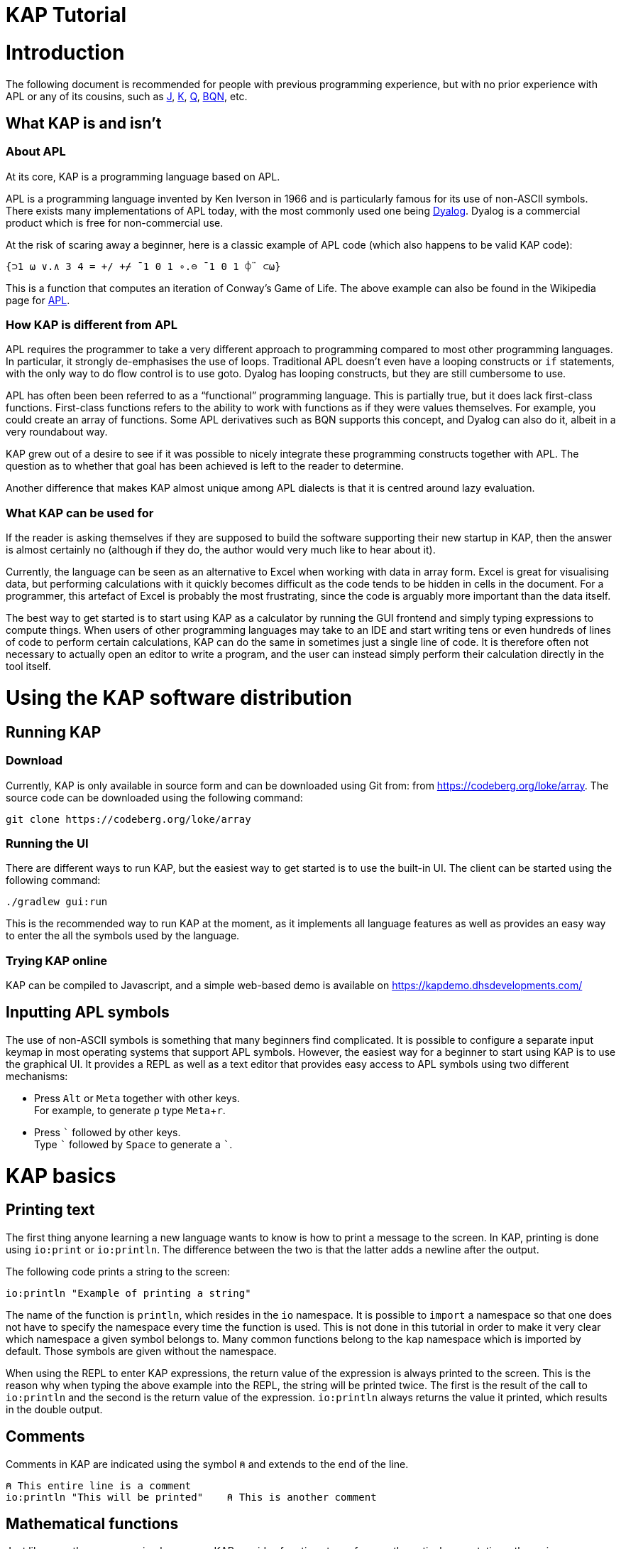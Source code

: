// suppress inspection "JSUnusedLocalSymbols" for whole file
= KAP Tutorial
:experimental:
:doctype: book

:toc:

= Introduction

The following document is recommended for people with previous programming experience, but with no prior experience with APL or any of its cousins, such as https://www.jsoftware.com/[J], https://kx.com/[K], https://code.kx.com/q/[Q], https://mlochbaum.github.io/BQN/[BQN], etc.

== What KAP is and isn't

=== About APL

At its core, KAP is a programming language based on APL.

APL is a programming language invented by Ken Iverson in 1966 and is particularly famous for its use of non-ASCII symbols.
There exists many implementations of APL today, with the most commonly used one being https://www.dyalog.com/[Dyalog].
Dyalog is a commercial product which is free for non-commercial use.

At the risk of scaring away a beginner, here is a classic example of APL code (which also happens to be valid KAP code):

[source,kap]
----
{⊃1 ⍵ ∨.∧ 3 4 = +/ +⌿ ¯1 0 1 ∘.⊖ ¯1 0 1 ⌽¨ ⊂⍵}
----

This is a function that computes an iteration of Conway's Game of Life.
The above example can also be found in the Wikipedia page for https://en.wikipedia.org/wiki/APL_(programming_language)[APL].

=== How KAP is different from APL

APL requires the programmer to take a very different approach to programming compared to most other programming languages.
In particular, it strongly de-emphasises the use of loops.
Traditional APL doesn't even have a looping constructs or `if` statements, with the only way to do flow control is to use goto.
Dyalog has looping constructs, but they are still cumbersome to use.

APL has often been been referred to as a "`functional`" programming language.
This is partially true, but it does lack first-class functions.
First-class functions refers to the ability to work with functions as if they were values themselves.
For example, you could create an array of functions.
Some APL derivatives such as BQN supports this concept, and Dyalog can also do it, albeit in a very roundabout way.

KAP grew out of a desire to see if it was possible to nicely integrate these programming constructs together with APL.
The question as to whether that goal has been achieved is left to the reader to determine.

Another difference that makes KAP almost unique among APL dialects is that it is centred around lazy evaluation.

=== What KAP can be used for

If the reader is asking themselves if they are supposed to build the software supporting their new startup in KAP, then the answer is almost certainly no (although if they do, the author would very much like to hear about it).

Currently, the language can be seen as an alternative to Excel when working with data in array form.
Excel is great for visualising data, but performing calculations with it quickly becomes difficult as the code tends to be hidden in cells in the document.
For a programmer, this artefact of Excel is probably the most frustrating, since the code is arguably more important than the data itself.

The best way to get started is to start using KAP as a calculator by running the GUI frontend and simply typing expressions to compute things.
When users of other programming languages may take to an IDE and start writing tens or even hundreds of lines of code to perform certain calculations, KAP can do the same in sometimes just a single line of code.
It is therefore often not necessary to actually open an editor to write a program, and the user can instead simply perform their calculation directly in the tool itself.

= Using the KAP software distribution

== Running KAP

=== Download

Currently, KAP is only available in source form and can be downloaded using Git from: from https://codeberg.org/loke/array.
The source code can be downloaded using the following command:

[source,sh]
----
git clone https://codeberg.org/loke/array
----

=== Running the UI

There are different ways to run KAP, but the easiest way to get started is to use the built-in UI.
The client can be started using the following command:

[source,sh]
----
./gradlew gui:run
----

This is the recommended way to run KAP at the moment, as it implements all language features as well as provides an easy way to enter the all the symbols used by the language.

=== Trying KAP online

KAP can be compiled to Javascript, and a simple web-based demo is available on https://kapdemo.dhsdevelopments.com/

== Inputting APL symbols

The use of non-ASCII symbols is something that many beginners find complicated.
It is possible to configure a separate input keymap in most operating systems that support APL symbols.
However, the easiest way for a beginner to start using KAP is to use the graphical UI.
It provides a REPL as well as a text editor that provides easy access to APL symbols using two different mechanisms:

- Press kbd:[Alt] or kbd:[Meta] together with other keys. +
For example, to generate `⍴` type kbd:[Meta+r].
- Press kbd:[\`] followed by other keys. +
Type kbd:[`] followed by kbd:[Space] to generate a ```.

= KAP basics

== Printing text

The first thing anyone learning a new language wants to know is how to print a message to the screen.
In KAP, printing is done using `io:print` or `io:println`.
The difference between the two is that the latter adds a newline after the output.

The following code prints a string to the screen:

[source,kap]
----
io:println "Example of printing a string"
----

The name of the function is `println`, which resides in the `io` namespace.
It is possible to `import` a namespace so that one does not have to specify the namespace every time the function is used.
This is not done in this tutorial in order to make it very clear which namespace a given symbol belongs to.
Many common functions belong to the `kap` namespace which is imported by default.
Those symbols are given without the namespace.

When using the REPL to enter KAP expressions, the return value of the expression is always printed to the screen.
This is the reason why when typing the above example into the REPL, the string will be printed twice.
The first is the result of the call to `io:println` and the second is the return value of the expression. `io:println` always returns the value it printed, which results in the double output.

== Comments

Comments in KAP are indicated using the symbol `⍝` and extends to the end of the line.

[source,kap]
----
⍝ This entire line is a comment
io:println "This will be printed"    ⍝ This is another comment
----

== Mathematical functions

Just like any other programming languages, KAP provides functions to perform mathematical computations, the main ones are:

- `+` -- addition
- `-` -- subtraction
- `×` -- multiplication
- `÷` -- division
- `*` -- exponentiation
- `|` -- modulo

In KAP, just like in most APL implementations, evaluation happens from right-to-left.
This is probably the biggest difference compared to other languages.
This means that the following:

[source,kap]
----
3×4+5
----

evaluates to `27`.
In other words, it's interpreted as `3×(4+5)`.
This may seem somewhat strange, but the decision to interpret the code like this provides two distinct benefits: First and foremost, it removes any ambiguity as to the order in which computation will be performed.
Secondly, it reduces the number of parentheses that are needed when writing complex code.

== Variables

Variables in KAP can be global, or they can have local bindings.
The difference between the two types of bindings will be obvious later in the tutorial, but for now this distinction can be ignored.

Variables have names starting with an alphabetic character or underscore, followed by zero or more alphabetical characters, digits or underscore.
A variable is assigned using `←` like this:

[source,kap]
----
foo ← 123        ⍝ Assigns the value 123 to the variable foo
bar ← 1+2+3      ⍝ Assigns the value 6 to the variable bar
xyz ← foo + bar  ⍝ Assigns the value 129 to the variable xyz
----

== Statement separators

Individual statements are separated either by a newline or the symbol `⋄`.
Thus, the following:

[source,kap]
----
io:println a
io:println b
----

is equivalent to:

[source,kap]
----
io:println a ⋄ io:println b
----

== Monadic and dyadic function invocation

Two terms that any beginner learning APL will quickly come across are the terms _monadic_ and _dyadic_.
These terms refer to the two different ways in which a function can be called:

- *Monadic* function invocation takes its argument to the right of the name. +
Example, assuming `FN` is the name of the function: `FN arg0`.
- *Dyadic* function invocation takes two arguments on each side of the function name. +
Example: `arg0 FN arg1`.

The call to `io:println` above is monadic, in that the function argument is to the right:

[source,kap]
----
io:println rightArg   ⍝ The value rightArg is to the right of the function name
----

An example of a dyadic invocation that we've already seen is the invocation of the function `+`:

[source,kap]
----
10 + 11               ⍝ The function + is called with two arguments: 10 and 11
----

It is important to note that there is nothing special about `+`.
It's a regular function just like `io:println`.
It just happens to consist of a single character instead of a word.
KAP allows the programmer to define their own functions with a single character name and the details on this will be explained later in this document.

Functions can support monadic, dyadic or both kinds of invocations.
An example of a function that allows both monadic and dyadic invocation is `-`:

[source,kap]
----
foo - 3               ⍝ Compute the result of 3 subtracted from foo
-foo                  ⍝ Negate the value of foo (if foo was 10, then the result is -10)
----

The rule for deciding whether a function invocation is monadic or dyadic is that if there is anything to the left that is a valid argument, then it's a dyadic invocation, otherwise it's monadic.
An example will help clear this up:

[source,kap]
----
10×-2                 ⍝ Result is -20
----

Looking from the right, the rightmost `-` does not have a value to the left (to the left of the `-` is a `×` symbol), and it must therefore be a monadic invocation resulting in the value `-2`.
The call to `×` is dyadic since it has a `10` to the left, so the result is the product of `10` and `-2` which is `-20`.

= Working with arrays

KAP programming is about arrays.
While the language has other container types, the array is the main way that data is organised.
Arrays are particularly important in KAP because a lot of functions are designed to work on sets of data using a single operation.
The reason array languages can get away with having poor support for flow control is that in many cases they are not needed, since one does not usually have to iterate over multiple values, and instead perform a single operation that acts on arrays of data in one go.

While KAP has stronger flow control constructs than most other array languages, the language's strength is still the focus on arrays, which is why this topic is explained even before discussing how flow control works.

== Constructing arrays

=== Literal arrays

In many languages, arrays have only a single dimension.
Taking Javascript as an example, an array is a collection of objects which is given inside square brackets:

[source,javascript]
----
// The following is Javascript code:
var foo = [1, 2, "string", [4, 5]];
----

In the example above, the array consists of 4 values.
The first two are numbers, the third is a string and the fourth is another array that contains two more numbers.

In KAP, the same declaration would look like this:

[source,kap]
----
value ← 1 2 "string" (4 5)
----

As can be seen from the comparison above, KAP parses everything as arrays by default.
If more than one value is given separated by spaces, the individual values will be concatenated together and interpreted as a 1-dimensional array.

=== Iota function

It is very common to need an array consisting of numbers in ascending order.
For example, a 5-element array containing the values `0 1 2 3 4`.
In fact, this is so common that a function is provided to do exactly this: `⍳`, called "`iota`".

When invoked monadically, `⍳` accepts an argument indicating the size of the resulting array:

[source,kap]
----
    ⍳5
┌→────────┐
│0 1 2 3 4│
└─────────┘
----

The `⍳` function will be used in a lot of examples below.

== Accessing data in arrays

=== Reading single values

KAP uses the square brackets to read values from an array, so to read second value from a 1-dimensional array, one would use the following syntax:

[source,kap]
----
foo ← 10 11 12 13 14 15 16
bar ← foo[1]                      ⍝ bar now contains the value 11
----

All arrays are zero-indexed, meaning that the first element (the value 10) can be read using `foo[0]`, the second using `foo[1]`, etc.

=== Reading multiple values

The value inside square brackets (i.e. the index) does not need to be a single number.
One can specify an array as in index itself.
The result will be an array with the corresponding values for each index.
For example:

[source,kap]
----
    foo ← 10 11 12 13 14 15 16
    foo[4 5 0]
┌→───────┐
│14 15 10│
└────────┘
----

The result is a 3-element array containing the values 14, 15 and 10. These are the values in the original array at indexes 4, 5 and 0.

To read a sequence of values from an array, the `⍳` function can be used together with array lookup.
Thus, to read the first 6 elements from an array, the following can be used:

[source,kap]
----
    foo ← 10 11 12 13 14 15 16 17 18 19
    foo[⍳6]
┌→────────────────┐
│10 11 12 13 14 15│
└─────────────────┘
----

Of course, KAP provides other ways to slice arrays (as would be expected from an array language) and these methods will be discussed later.

== Array dimensionality

All arrays have a dimensionality, or "`rank`" as it is often referred to.
Arrays in most languages are 1-dimensional, meaning that values in the array are addressed using a single number.
When creating an array using the syntax described in the previous section, the result is a 1-dimensional array.

*Rank-0 arrays*

A rank-0 array contains a single value:

image::diagrams/zero-dim.svg[]

*Rank-1 arrays*

Rank-1 arrays are often referred to as vectors, and are the default type of arrays in almost all programming languages.
Elements are referenced using a single index:

image::diagrams/one-dim.svg[]

*Rank-2 arrays*

A 2-dimensional array is similar to a spreadsheet, and have elements that are indexed using two numbers:

image::diagrams/two-dim.svg[]

*Rank-3 arrays*

One can think of 3-dimensional arrays as a stack of 2-dimensional arrays, where the first index indicates the sheet, the second the row and the third is the column:

image::diagrams/three-dim.svg[]

*Rank-4 arrays*

A 4-dimensional array can be thought of as multiple stacks of sheets.
One needs 4 numbers to find a given cell, with the first number being the stack and the remaining three numbers as per the rank-3 array.

image::diagrams/four-dim.svg[]

KAP supports arrays with a large number of dimensions (the exact number is 2^31^-1), but in practice it's rare to work with arrays with more than 4 dimensions.
The principles that are illustrated in the previous paragraphs extend naturally to any number of dimensions.

=== Creating multidimensional arrays

To create an array of different dimensionality, the function `⍴` is used.
When called dyadically, this function takes an array of numbers to the left that indicates the sizes of the resulting array's dimensions, and changes the dimensions of the array specified on the right to conform to the requested dimensions.
This operation is called "`reshape`" in APL, and is called that because it gives a new shape to existing data.

That description was probably a bit confusing, so an example is in order:

[source,kap]
----
foo ← 0 1 2 3 4 5 6 7 8 9 10 11 12 13 14
bar ← 3 5 ⍴ foo
----

After running the above, the variable `foo` will contain a 1-dimensional array, while `bar` contains a 2-dimensional version of the same data.
The operation performed by `⍴` is referred to as "`reshape`" because it changes the shape of the array while preserving content.

Content of `foo`:

//[dpic]
//----
//GRAPH1: [ n = 15
//
//line from (0,0) to (n,0)
//line from (0,1) to (n,1)
//for x = 0 to n do {
//  line from (x,0) to (x,1)
//}
//
//for x = 0 to n-1 do {
//  sprintf("%g", x) at (x+0.5, 0.5) ht 0.15
//}
//] wid 25 at (0, 3.5)
//----

[cols="^1,^1,^1,^1,^1,^1,^1,^1,^1,^1,^1,^1,^1,^1,^1",width=60]
|===
|0 |1 |2 |3 |4 |5 |6 |7 |8 |9 |10 |11 |12 |13 |14
|===

Content of `bar`:

//[dpic]
//----
//GRAPH2: [ cols = 5; rows = 3
//
//for y = 0 to rows do {
//  line from (0,y) to (cols,y)
//}
//
//for x = 0 to cols do {
//  line from (x,0) to (x,rows)
//}
//
//i = 0
//for y = rows-1 to 0 by -1 do {
//  for x = 0 to cols-1 do {
//    sprintf("%g", i) at (x+0.5, y+0.5) ht 0.15
//    i = i+1
//  }
//}
//] wid 25 at (0,0)
//----

[cols="^1,^1,^1,^1,^1",width=25]
|===
|0  |1  |2  |3  |4
|5  |6  |7  |8  |9
|10 |11 |12 |13 |14
|===

To read a value from a 2-dimensional array, one have to use two indices:

[source,kap]
----
value ← bar[1;2]
----

After the above have been run, the variable `value` contains `7`.
That is to say, it contains the value in the second row and third column.

Just like the 1-dimensional case, one can always specify an array instead of a single value when reading values from a multidimensional array.
An example:

[source,kap]
----
bar[1;0 2 3]
----

This will return the following 1-dimensional array:

[cols="^1,^1,^1",width=15]
|===
|5 |7 |8
|===

It is also possible to read all values along a given axis by omitting the index:

[source,kap]
----
bar[;4]
----

This returns the following:

[cols="^1,^1,^1",width=10]
|===
|4 |9 |14
|===

=== Finding the dimensionality of an array

In the previous section, it was explained how `⍴` is called dyadically to set the dimensions of an array.
When called monadically, the function returns the dimensionality of its argument.

[source,kap]
----
foo ← 3 5 ⍴ ⍳15
bar ← ⍴ foo
----

After this code has been run, the variable `bar` will contain the array `3 5`.

From this it can be seen that `⍴ X ⍴ Y` will always return `X`.
This is because ths expression is parsed as `⍴ (X ⍴ Y)`, which is equivalent to first reshaping Y with dimensions X, and then returning the dimensions of this array.

== Applying functions on arrays

=== Scalar functions

Earlier in this tutorial, the basic mathematical functions were mentioned, including `+`, `-`, etc.
These function belong to a category of functions which either act on single elements, or entire arrays at the same time.
These functions are referred to in the APL literature as "Scalar Functions".

For monadic invocation on arrays, the function acts on each array element individually, returing a new array with the same dimensions as its argument.
The below example calls `×` monadically on an array.
This function returns the signum of its argument (1 if positive, 0 if it was zero and -1 if the value was negative):

[source,kap]
----
    foo ← 2 3 ⍴ 1 ¯2 ¯10 20 11 12
    ×foo
┌→──────┐
↓1 -1 -1│
│1  1  1│
└───────┘
----

Of course, the same thing can be written without assigning to a variable, as moving forward in this tutorial, this will be the way examples will be written:

[source,kap]
----
    × 2 3 ⍴ 1 ¯2 ¯10 20 11 12
┌→──────┐
↓1 -1 -1│
│1  1  1│
└───────┘
----

For dyadic invocation, the following rules are applied:

- If both arguments are scalar, then the result is simply the two arguments applied to each other.
I.e. `10+11` results in `21`.
- If one of the arguments is an array, the scalar argument is applied to each element in the array.
- If both of the arguments are arrays, then the dimensions must match, and the function is applied on the corresponding values in each array.

Some examples:

Add 1 to each element in an array.

[source,kap]
----
    1 + 10 20 30
┌→───────┐
│11 21 31│
└────────┘
----

Add two arrays.

[source,kap]
----
    10 20 30 + 1+⍳3
┌→───────┐
│11 22 33│
└────────┘
----

Adding two arrays of different dimension will raise an error.

[source,kap]
----
    1 2 3 + ⍳4
Error at: 1:7: function add: Arguments must be of the same dimension, or one of the arguments must be a scalar
----

The error message here explains that the arguments to the "add" function does not have the same dimensions.

=== Structural functions

Functions that are not scalar are called structural, which means that the behaviour of the function does not follow the simple rules outlined above.

A few structural functions have already been introduced, `⍴` and `⍳`.
The dimensionality of the values returned from these functions depend on the arguments, and not just their dimensions.
For example, the dimensionality of the array returned by the dyadic invocation of `⍴` depends on the arguments on the left side of the function.

== Operators

Operators are used to derive a new function from another function.
Operators are written immediately following a function.
For example, `/` is the "`reduction operator`":

[source,kap]
----
+/ array
----

The above code takes the `+` function and derives a new function using the reduction operator.
The new function performs an additive reduction on its argument:

[source,kap]
----
    +/10 20 30 40 50 60
210
----

The above returns the sum of the values in the array.
In KAP, the reduction is performed left-to-right (which is different to how other versions of APL performs this operation), with the above example evaluated as follows:

----
 10+20 → 30
 30+30 → 60
 60+40 → 100
100+50 → 150
150+60 → 210
----

The reduction operator is very useful for a lot of purposes.
For example, the function `⌈` returns the maximum of two values.
When used to together with reduce it can be used to find the maximum value in an array:

[source,kap]
----
    ⌈/ 3 8 4 3 100 2 8 12 9 6
100
----

= Datatypes

KAP supports the following basic datatypes:

- Number (see next section)
- Character
- Symbol
- Hashtable
- Array

== Numeric types

KAP supports the following numeric types:

- Integers.
These are written as plain decimal numbers: `123` or `¯12`.
Any integer that is too large to fit in 64 bits will be automatically extended to a bigint.
Manipulating these numbers are slower than 64bit integers but otherwise behave similarly.
- Rationals.
A rational number is a pair of bigints and can represent any rational fraction.
- 64-bit floating point numbers.
A number if floating point if it contains a decimal point: `123.789`
- Complex numbers of the form `12J98`.
The first value represents the real part and the second is the imaginary part.
Both the real and imaginary parts are always 64-bit floating point values even if they do not contain a decimal point.

Negative numbers are written using the `¯` symbol rather than `-`.
In other words, the value -22 is written as `¯22`.
The reason for this is that `-` is a regular function, so an expression such as `3 -2` will be interpreted as the expression to call the function `-` on the arguments `3` and `2`, which will subtract 2 from 3.

== Characters

A character is written as a `@` followed by the character.
For example, `@b`.
A 1-dimensional array of characters is a string and can be written using double quotes.
Thus, the array `@f @o @o` is the same as `"foo"`.

The interpreter will print 1-dimensional arrays as strings if every element in the array is a character.
If any element is not a character, the entire array will be printed in the regular fashion:

[source,kap]
----
    @x @y @z
"xyz"
    @x @y @z 4
┌→─────────┐
│@x @y @z 4│
└──────────┘
----

== Symbols

Symbols are objects that represents names.
They are mostly used in advanced concept such as when defining new syntax.
The most common usage of symbols is when using keywords, which are symbols that belong to the special keyword namespace.
These are entered by prefixing the symbol name by a colon: `:foo`.

== Hashtables

Hashtables are a special datatype that maps an object such as a string to another object.
These are described in a later section.

= Flow control

== If statements

The if statement looks similar to that of C:

[source,kap]
----
if (a < b) {
    io:println "a is less than b"
} else {
    io:println "a is not less than b"
}
----

However, in KAP, the if statement is a value which is set to the result of the last form in the evaluated clause.
An example:

[source,kap]
----
foo ← if (a < b) {
    10
} else {
    20
}
----

After executing the above, the variable `foo` will have the value `10` if `a` was less than `b`.

== While loops

KAP provides a while loop that is similar to that of C and many of its descendents.
A while loop terminates once its condition is false.
The following example prints the numbers 0 to 19:

[source,kap]
----
i ← 0
while (i < 20) {
    io:println i
    i ← i+1
}
----

== Exceptions

*TODO: Explain try/catch*

= KAP Reference

== List of built-in KAP functions

=== Functions

In the below list, when discussing a dyadic function call, A and B refers to the left and right argument respectively.

[cols=3,options=header,cols="1a,4a,4a"]
|===
|Function
|Monadic
|Dyadic

|`+`
|Complex conjugate
|Addition

|`-`
|Negation
|Subtraction

|`×`
|Signum
|Multiplication

|`÷`
|Reciprocal
|Division

|`\|`
|Magnitude
|Modulo (note that the arguments are reversed, for `a\|b`, the result is B modulo A)

|`⌈`
|Ceiling (return the smallest integer greater than or equal to the argument)
|Maximum of the two arguments

|`⌊`
|Floor (return the largest integer smaller than or equal to the argument)
|Minimum of the two arguments

|`⍟`
|Natural logarithm
|Base-A logarithm of B

|`⍳`
|If the argument is a number, return a list from 0 to N-1. If the argument is an array, the result is sets of numbers where each value is the index in the corresponding axis.
|Return the index of B in A

|`⍴`
|Return the shape of the argument
|Reshape B to the dimensions specified in A

|`⊢`
|Return the argument itself
|Return B

|`⊣`
|Return the argument itself
|Return A

|`=`
|Not defined
|Compare cells of A to corresponding cells in B

|`≠`
|Not defined
|Not-equals comparison of cells in A with the corresponding cells in B

|`<`
|Not defined
|Less than

|`>`
|Not defined
|Greater than

|`≤`
|Not defined
|Less than or equal

|`≥`
|Not defined
|Greater than or equal

|`⌷`
|Not defined
|Indexed lookup from B by index A

|`⊂`
|Enclose
|Partition B from specification A

|`⊃`
|Disclose.
If the argument is an enclosed value, return the contained value, otherwise return the argument.
|Pick

|`∧`
|Not defined
|For boolean arguments, return the logical and of A and B. For numeric values, return the GCD of A and B.

|`∨`
|Not defined
|For boolean arguments, return the logical or of A and B. For numeric values, return the LCM of A and B.

|`⍲`
|Not defined
|Logical Nand

|`⍱`
|Not defined
|Logical Nor

|`~`
|Logical not
|Remove elements in B from A

|`,`
|Return the argument converted to a 1-dimensional array
|Concatenate A and B along the major axis

|`⍪`
|Return the argument converted to a 2-dimensional array of one column
|Concatenate A and B along the minor axis.
This is equivalent to `,[0]`

|`↑`
|Return the first value in the array.
If the array is empty, return 0.
|Return the first A values in B. If B has fewer values than A, return 0 for the remaining results.

|`↓`
|Drop the first value in the argument
|Drop the first A values in B. If A is negative, drop the last -A values of B.

|`?`
|Return an array of the same dimensions as the argument, with each value being a random number between 0 and less than N.
|Return A unique numbers between 0 and less than B


|`⌽`
|Reverse the order of the cells along the minor axis
|Rotate the content of the cells in array B by A steps to the left along the minor axis

|`⊖`
|Reverse the order of the cells along the major axis
|Rotate the content of the cells in array B by A steps to the left along the major axis

|`⍉`
|Transpose the array.
Reverse the order of the dimensions.
|Reorder the dimensions of B according to A

|`≡`
|Not defined
|True if A is equal to B

|`≢`
|Size of the array along the major axis
|True is A is not equal to B

|`∊`
|Not defined
|Find elements of A in B

|`⍷`
|Not defined
|Return an array o booleans of the same dimension as B, where a cell is set to true if A is can be found at that point.

|`⍋`
|Return the indexes into the argument ordered by increasing value
|Not defined

|`⍒`
|Return the indexes into the argument ordered by decreasing value
|Not defined

|`/`
|Not defined
|For each element in A, select that number of instances of the corresponding element in B. Selection along the major axis.

|`⌿`
|Not defined
|For each element in A, select that number of instances of the corresponding element in B. Selection along the minor axis.

|`⍕`
|Return the argument as a string
|Not defined

|`⍎`
|Parse the string as a number
|Not defined

|`∪`
|Return all unique elements in the argument
|Return all unique elements in both arguments

|`∩`
|Not defined
|Return the intersection of elements in arrays A and B

|`!`
|Return the factorial of the argument
|Return the binomial of A to B

|===

=== Operators

[cols=2,options=header,cols="1a,4a"]
|===
|Name
|Description

|`/`
|Reduce along last axis

|`⌿`
|Reduce along first axis (this is equivalent to `FN/[0]`)

|`¨`
|Call function on each cell

//        registerNativeOperator("⌻", OuterJoinOp())
//        registerNativeOperator(".", OuterInnerJoinOp())

|`⍨`
|For monadic calls, `FN⍨ a` is equivalent to `a FN a`.
For dyadic calls, the arguments are reversed.

//        registerNativeOperator("⍣", PowerAPLOperator())
//        registerNativeOperator("\\", ScanLastAxisOp())
//        registerNativeOperator("⍀", ScanFirstAxisOp())
|`⍤`
|Rank.
When called as `a (FN⍤N) b` Calls the function on all elements of N major axis of the arguments.
N can be an array of 1, 2 or 3 integers.

|`∵`
|Derive bitwise function

|`∘`
|Compose functions.

|`parallel`
|Derive parallel version of the function if available

|===

== Flow control

=== If statements

If statement with a single clause.
Returns `⍬` if the condition is false.

[source,kap]
----
if (a) {
    result
}
----

If statement with both then and else clauses:

[source,kap]
----
if (a) {
    resultIfTrue
} else {
    resultIfFalse
}
----

=== When statement

The `when` statement can be used to check for multiple conditions.
This is preferred to a long list of if/else if/else statements.

[source,kap]
----
when {
    (conditionA) { resultIfA }
    (conditionB) { resultIfB }
    (1)          { elseResult }
}
----

=== While statement

Executes the body until the condition is false:

[source,kap]
----
while (a) {
    code
}
----

=== Unwinding

The `unwindProtect` statement is used to execute one code block after another one, regardless of whether the first one performed a non-local exit (such as by throwing an exception):

[source,kap]
----
unwindProtect { mainCode } { unwind }
----

=== Throwing an exception

Exceptions are thrown using `throw`.
Exception have a type, represented by a symbol and some associated data.
The following example throws an exception of type `:foo` with data `"test"`:

[source,kap]
----
:foo throw "test"
----

When called monadically, `throw` will throw an execption of type `:error`.

=== Catching exception

TODO: Need to define a syntax extension to make exception catching nice
